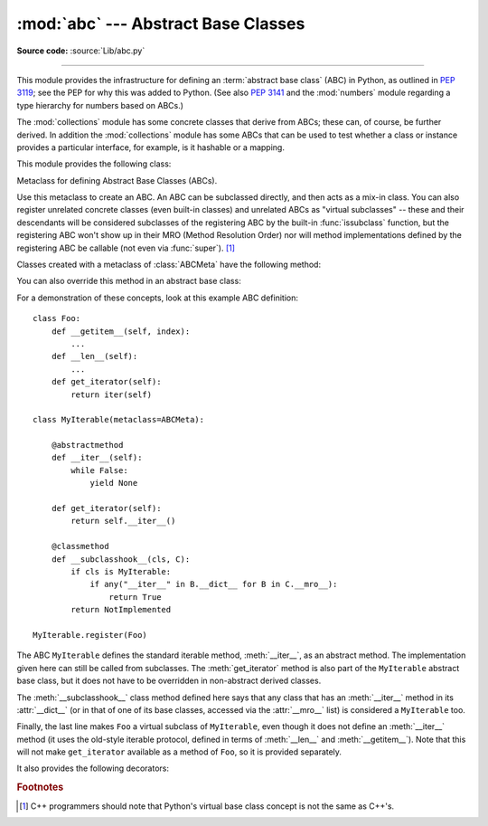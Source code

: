 :mod:`abc` --- Abstract Base Classes
====================================

.. module:: abc
   :synopsis: Abstract base classes according to PEP 3119.
.. moduleauthor:: Guido van Rossum
.. sectionauthor:: Georg Brandl
.. much of the content adapted from docstrings

**Source code:** :source:`Lib/abc.py`

--------------

This module provides the infrastructure for defining an :term:`abstract base
class` (ABC) in Python, as outlined in :pep:`3119`; see the PEP for why this
was added to Python. (See also :pep:`3141` and the :mod:`numbers` module
regarding a type hierarchy for numbers based on ABCs.)

The :mod:`collections` module has some concrete classes that derive from
ABCs; these can, of course, be further derived. In addition the
:mod:`collections` module has some ABCs that can be used to test whether
a class or instance provides a particular interface, for example, is it
hashable or a mapping.


This module provides the following class:

.. class:: ABCMeta

   Metaclass for defining Abstract Base Classes (ABCs).

   Use this metaclass to create an ABC.  An ABC can be subclassed directly, and
   then acts as a mix-in class.  You can also register unrelated concrete
   classes (even built-in classes) and unrelated ABCs as "virtual subclasses" --
   these and their descendants will be considered subclasses of the registering
   ABC by the built-in :func:`issubclass` function, but the registering ABC
   won't show up in their MRO (Method Resolution Order) nor will method
   implementations defined by the registering ABC be callable (not even via
   :func:`super`). [#]_

   Classes created with a metaclass of :class:`ABCMeta` have the following method:

   .. method:: register(subclass)

      Register *subclass* as a "virtual subclass" of this ABC. For
      example::

        from abc import ABCMeta

        class MyABC(metaclass=ABCMeta):
            pass

        MyABC.register(tuple)

        assert issubclass(tuple, MyABC)
        assert isinstance((), MyABC)

   You can also override this method in an abstract base class:

   .. method:: __subclasshook__(subclass)

      (Must be defined as a class method.)

      Check whether *subclass* is considered a subclass of this ABC.  This means
      that you can customize the behavior of ``issubclass`` further without the
      need to call :meth:`register` on every class you want to consider a
      subclass of the ABC.  (This class method is called from the
      :meth:`__subclasscheck__` method of the ABC.)

      This method should return ``True``, ``False`` or ``NotImplemented``.  If
      it returns ``True``, the *subclass* is considered a subclass of this ABC.
      If it returns ``False``, the *subclass* is not considered a subclass of
      this ABC, even if it would normally be one.  If it returns
      ``NotImplemented``, the subclass check is continued with the usual
      mechanism.

      .. XXX explain the "usual mechanism"


   For a demonstration of these concepts, look at this example ABC definition::

      class Foo:
          def __getitem__(self, index):
              ...
          def __len__(self):
              ...
          def get_iterator(self):
              return iter(self)

      class MyIterable(metaclass=ABCMeta):

          @abstractmethod
          def __iter__(self):
              while False:
                  yield None

          def get_iterator(self):
              return self.__iter__()

          @classmethod
          def __subclasshook__(cls, C):
              if cls is MyIterable:
                  if any("__iter__" in B.__dict__ for B in C.__mro__):
                      return True
              return NotImplemented

      MyIterable.register(Foo)

   The ABC ``MyIterable`` defines the standard iterable method,
   :meth:`__iter__`, as an abstract method.  The implementation given here can
   still be called from subclasses.  The :meth:`get_iterator` method is also
   part of the ``MyIterable`` abstract base class, but it does not have to be
   overridden in non-abstract derived classes.

   The :meth:`__subclasshook__` class method defined here says that any class
   that has an :meth:`__iter__` method in its :attr:`__dict__` (or in that of
   one of its base classes, accessed via the :attr:`__mro__` list) is
   considered a ``MyIterable`` too.

   Finally, the last line makes ``Foo`` a virtual subclass of ``MyIterable``,
   even though it does not define an :meth:`__iter__` method (it uses the
   old-style iterable protocol, defined in terms of :meth:`__len__` and
   :meth:`__getitem__`).  Note that this will not make ``get_iterator``
   available as a method of ``Foo``, so it is provided separately.


It also provides the following decorators:

.. decorator:: abstractmethod(function)

   A decorator indicating abstract methods.

   Using this decorator requires that the class's metaclass is :class:`ABCMeta` or
   is derived from it.
   A class that has a metaclass derived from :class:`ABCMeta`
   cannot be instantiated unless all of its abstract methods and
   properties are overridden.
   The abstract methods can be called using any of the normal 'super' call
   mechanisms.

   Dynamically adding abstract methods to a class, or attempting to modify the
   abstraction status of a method or class once it is created, are not
   supported.  The :func:`abstractmethod` only affects subclasses derived using
   regular inheritance; "virtual subclasses" registered with the ABC's
   :meth:`register` method are not affected.

   Usage::

      class C(metaclass=ABCMeta):
          @abstractmethod
          def my_abstract_method(self, ...):
              ...

   .. note::

      Unlike Java abstract methods, these abstract
      methods may have an implementation. This implementation can be
      called via the :func:`super` mechanism from the class that
      overrides it.  This could be useful as an end-point for a
      super-call in a framework that uses cooperative
      multiple-inheritance.


.. decorator:: abstractclassmethod(function)

   A subclass of the built-in :func:`classmethod`, indicating an abstract
   classmethod. Otherwise it is similar to :func:`abstractmethod`.

   Usage::

      class C(metaclass=ABCMeta):
          @abstractclassmethod
          def my_abstract_classmethod(cls, ...):
              ...

   .. versionadded:: 3.2


.. decorator:: abstractstaticmethod(function)

   A subclass of the built-in :func:`staticmethod`, indicating an abstract
   staticmethod. Otherwise it is similar to :func:`abstractmethod`.

   Usage::

      class C(metaclass=ABCMeta):
          @abstractstaticmethod
          def my_abstract_staticmethod(...):
              ...

   .. versionadded:: 3.2


.. function:: abstractproperty(fget=None, fset=None, fdel=None, doc=None)

   A subclass of the built-in :func:`property`, indicating an abstract property.

   Using this function requires that the class's metaclass is :class:`ABCMeta` or
   is derived from it.
   A class that has a metaclass derived from :class:`ABCMeta` cannot be
   instantiated unless all of its abstract methods and properties are overridden.
   The abstract properties can be called using any of the normal
   'super' call mechanisms.

   Usage::

      class C(metaclass=ABCMeta):
          @abstractproperty
          def my_abstract_property(self):
              ...

   This defines a read-only property; you can also define a read-write abstract
   property using the 'long' form of property declaration::

      class C(metaclass=ABCMeta):
          def getx(self): ...
          def setx(self, value): ...
          x = abstractproperty(getx, setx)


.. rubric:: Footnotes

.. [#] C++ programmers should note that Python's virtual base class
   concept is not the same as C++'s.
